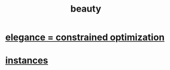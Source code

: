 :PROPERTIES:
:ID:       a9704106-6ea1-40b8-8127-fa2e88d82bae
:END:
#+title: beauty
* [[id:0c399e74-6d5e-4f0a-95e5-331a7239b19d][elegance = constrained optimization]]
* [[id:de98c3eb-27ba-4a51-9875-9af3c6e2c2dd][instances]]
